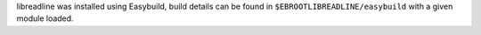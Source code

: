 libreadline was installed using Easybuild, build details can be found in ``$EBROOTLIBREADLINE/easybuild`` with a given module loaded.
